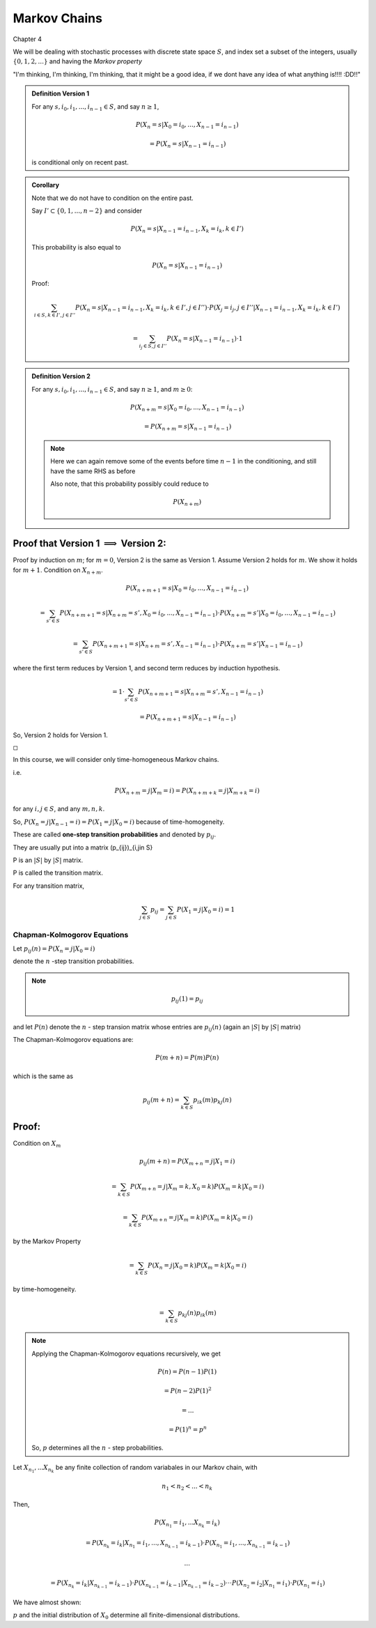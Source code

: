 *************
Markov Chains
*************
Chapter 4

We will be dealing with stochastic processes with discrete state space :math:`S`, and index set a subset of the integers, usually :math:`\{0,1,2,...\}` and having the *Markov property*

"I'm thinking, I'm thinking, I'm thinking, that it might be a good idea, if we dont have any idea of what anything is!!!! :DD!!"

.. admonition:: Definition Version 1

	For any :math:`s,i_0,i_1,...,i_{n-1} \in S`, and say :math:`n \geq 1`,

	.. math::
		P(X_n=s|X_0=i_0,...,X_{n-1}=i_{n-1})

		= P(X_n=s|X_{n-1}=i_{n-1})

	is conditional only on recent past.

.. admonition:: Corollary

	Note that we do not have to condition on the entire past.

	Say :math:`I' \subset \{0,1,...,n-2\}` and consider

	.. math::
		P(X_n=s|X_{n-1}=i_{n-1}, X_k=i_k, k \in I')

	This probability is also equal to

	.. math::
		P(X_n=s|X_{n-1}=i_{n-1})


	Proof:

	.. math::
		\sum_{i\in S, k \in I', j\in I''}P(X_n=s|X_{n-1}=i_{n-1}, X_k=i_k,k\in I', j\in I'')\cdot P(X_j=i_j,j\in I''|X_{n-1}=i_{n-1}, X_k=i_k,k\in I')

		= \sum_{i_j\in S, j\in I''}P(X_n=s|X_{n-1}=i_{n-1})\cdot 1

.. admonition:: Definition Version 2

	For any :math:`s,i_0,i_1,...,i_{n-1} \in S`, and say :math:`n \geq 1`, and :math:`m \geq 0`:

	.. math::
		P(X_{n+m}=s|X_0=i_0,...,X_{n-1}=i_{n-1})

		= P(X_{n+m}=s|X_{n-1}=i_{n-1})

	.. note::
		Here we can again remove some of the events before time :math:`n-1` in the conditioning, and still have the same RHS as before

		Also note, that this probability possibly could reduce to

		.. math::
			P(X_{n+m})

Proof that Version 1 :math:`\implies` Version 2:
^^^^^^^^^^^^^^^^^^^^^^^^^^^^^^^^^^^^^^^^^^^^^^^^
Proof by induction on :math:`m`; for :math:`m=0`, Version 2 is the same as Version 1. Assume Version 2 holds for :math:`m`. We show it holds for :math:`m+1`. Condition on :math:`X_{n+m}`.

.. math::
	P(X_{n+m+1}=s|X_0=i_0,...,X_{n-1}=i_{n-1})

	= \sum_{s'\in S}P(X_{n+m+1}=s|X_{n+m}=s',X_0=i_0,...,X_{n-1}=i_{n-1})\cdot P(X_{n+m}=s'|X_0=i_0,...,X_{n-1}=i_{n-1})

	= \sum_{s'\in S}P(X_{n+m+1}=s|X_{n+m}=s',X_{n-1}=i_{n-1})\cdot P(X_{n+m}=s'|X_{n-1}=i_{n-1})

where the first term reduces by Version 1, and second term reduces by induction hypothesis.

.. math::
	= 1\cdot \sum_{s'\in S}P(X_{n+m+1}=s|X_{n+m}=s',X_{n-1}=i_{n-1})

	= P(X_{n+m+1}=s|X_{n-1}=i_{n-1})

So, Version 2 holds for Version 1.

:math:`\square`

In this course, we will consider only time-homogeneous Markov chains.

i.e.

.. math::
	P(X_{n+m}=j|X_m=i)=P(X_{n+m+k}=j|X_{m+k}=i)

for any :math:`i,j \in S`, and any :math:`m,n,k`.

So, :math:`P(X_n=j|X_{n-1}=i)=P(X_1=j|X_0=i)` because of time-homogeneity.

These are called **one-step transition probabilities** and denoted by :math:`p_{ij}`.

They are usually put into a matrix (p_{ij})_{i,j\in S}

P is an :math:`|S|` by :math:`|S|` matrix.

P is called the transition matrix.

For any transition matrix,

.. math::
	\sum_{j\in S}p_{ij} = \sum_{j\in S}P(X_1=j|X_0=i)=1

Chapman-Kolmogorov Equations
============================
Let :math:`p_{ij}(n)= P(X_n=j|X_0=i)`

denote the :math:`n` -step transition probabilities.

.. note::
	.. math::
		p_{ij}(1)=p_{ij}

and let :math:`P(n)` denote the :math:`n` - step transion matrix whose entries are :math:`p_{ij}(n)` (again an :math:`|S|` by :math:`|S|` matrix)

The Chapman-Kolmogorov equations are:

.. math::
	P(m+n)=P(m)P(n)

which is the same as

.. math::
	p_{ij}(m+n)=\sum_{k\in S}p_{ik}(m)p_{kj}(n)

Proof:
^^^^^^
Condition on :math:`X_m`

.. math::
	p_{ij}(m+n)=P(X_{m+n}=j|X_1=i)

	= \sum_{k\in S}P(X_{m+n}=j|X_m=k,X_0=k)P(X_m=k|X_0=i)

	= \sum_{k\in S}P(X_{m+n}=j|X_m=k)P(X_m=k|X_0=i)

by the Markov Property

.. math::
	= \sum_{k\in S}P(X_{n}=j|X_0=k)P(X_m=k|X_0=i)

by time-homogeneity.

.. math::
	= \sum_{k\in S}p_{kj}(n)p_{ik}(m)

.. note::
	Applying the Chapman-Kolmogorov equations recursively, we get

	.. math::
		P(n)=P(n-1)P(1)

		=P(n-2)P(1)^2

		=...

		=P(1)^n = p^n

	So, :math:`p` determines all the :math:`n` - step probabilities.

Let :math:`X_{n_1},...X_{n_k}` be any finite collection of random variabales in our Markov chain, with

.. math::
	n_1 < n_2 < ... < n_k

Then,

.. math::
	P(X_{n_1}=i_1,...X_{n_k}=i_k)

	= P(X_{n_k}=i_k|X_{n_1}=i_1,...,X_{n_{k-1}}=i_{k-1})\cdot P(X_{n_1}=i_1,...,X_{n_{k-1}}=i_{k-1})

	...

	= P(X_{n_k}=i_k|X_{n_{k-1}}=i_{k-1})\cdot P(X_{n_{k-1}}=i_{k-1}|X_{n_{k-1}}=i_{k-2})\cdot\cdot\cdot P(X_{n_2}=i_2|X_{n_1}=i_1)\cdot P(X_{n_1}=i_1)

We have almost shown:

:math:`p` and the initial distribution of :math:`X_0` determine all finite-dimensional distributions.